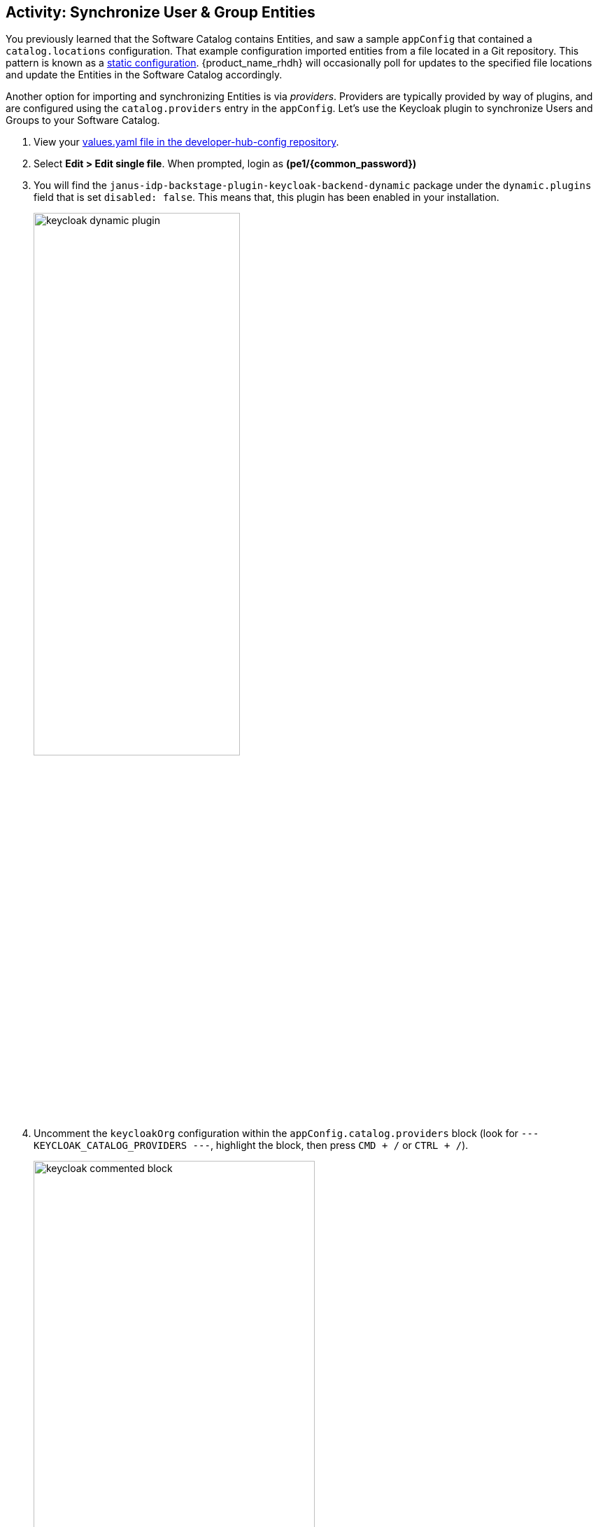 :imagesdir: ../assets/images

== Activity: Synchronize User & Group Entities

You previously learned that the Software Catalog contains Entities, and saw a sample `appConfig` that contained a `catalog.locations` configuration. That example configuration imported entities from a file located in a Git repository. This pattern is known as a https://backstage.io/docs/features/software-catalog/#static-catalog-configuration[static configuration^, window="content"]. {product_name_rhdh} will occasionally poll for updates to the specified file locations and update the Entities in the Software Catalog accordingly.

Another option for importing and synchronizing Entities is via _providers_. Providers are typically provided by way of plugins, and are configured using the `catalog.providers` entry in the `appConfig`. Let's use the Keycloak plugin to synchronize Users and Groups to your Software Catalog.

. View your https://gitlab-gitlab.{openshift_cluster_ingress_domain}/rhdh/developer-hub-config/-/blob/main/values.yaml[values.yaml file in the developer-hub-config repository^, window="gitlab"].
. Select **Edit > Edit single file**. When prompted, login as *(pe1/{common_password})*
. You will find the `janus-idp-backstage-plugin-keycloak-backend-dynamic` package under the `dynamic.plugins` field that is set `disabled: false`. This means that, this plugin has been enabled in your installation.
+
image::./m2/keycloak-dynamic-plugin.png[width=60%]
. Uncomment the `keycloakOrg` configuration within the `appConfig.catalog.providers` block (look for `--- KEYCLOAK_CATALOG_PROVIDERS ---`, highlight the block, then press `CMD + /` or `CTRL + /`).
+
image::./m2/keycloak-commented-block.png[width=70%]

This block of configuration instructs the Keycloak provider to synchronize *Users and Groups* from the specified Keycloak Realm to the Software Catalog. Doing so will enable developers and platform engineers to associate Users and Groups with Entities in the Software Catalog - very useful for finding out which individual or team is responsible for a particular microservice or database, for example.

. Scroll down and enter a commit message: `feat: enable the keycloak catalog provider`
. Click the *Commit* button.
. Visit the https://openshift-gitops-server-openshift-gitops.{openshift_cluster_ingress_domain}/applications[`backstage` Application in OpenShift GitOps^, window="argo"] and click *Refresh*. 
+
If needed, login using `admin`/`{openshift_gitops_password}`.
+
NOTE: ArgoCD has been setup to auto-sync every two minutes. Instead of having to wait for auto-sync to kick in, you are instructed to manually sync the ArgoCD application.

Your changes will start to rollout. Confirm this by visiting the https://console-openshift-console.{openshift_cluster_ingress_domain}/topology/ns/backstage?view=graph[backstage project, window="console"] on OpenShift and checking that a new Pod is being started, or waiting until the Application in OpenShift GitOps reports *Healthy* instead of *Progressing*.

image::./m2/gitops-progressing.png[Backstage Application in Progressing Status]

Once the new Pod has started, navigate to https://console-openshift-console.{openshift_cluster_ingress_domain}/k8s/ns/backstage/core%7Ev1%7EPod[OpenShift^, window="console"] and check the logs for lines that reference the `KeycloakOrgEntityProvider`. You should see a line stating that a number of Users and Groups have been read from Keycloak.

image::./m2/openshift-pod-logs.png[{product_name_rhdh} Pod logs as seen in the OpenShift Console]

You can further confirm the Users and Groups have been synchronized by visiting the Software Catalog on https://backstage-backstage.{openshift_cluster_ingress_domain}[Developer Hub^, window="rhdh"] and setting the *Kind* dropdown to User. 

image::./m2/rhdh-users-list.png[User Entities listed in {product_name_rhdh}]

Nice work! You enabled a dynamic plugin and configured a catalog provider based on it!
